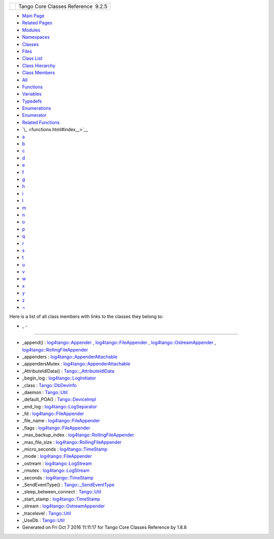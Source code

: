 +----------+---------------------------------------+
| |Logo|   | Tango Core Classes Reference  9.2.5   |
+----------+---------------------------------------+

-  `Main Page <index.html>`__
-  `Related Pages <pages.html>`__
-  `Modules <modules.html>`__
-  `Namespaces <namespaces.html>`__
-  `Classes <annotated.html>`__
-  `Files <files.html>`__

-  `Class List <annotated.html>`__
-  `Class Hierarchy <inherits.html>`__
-  `Class Members <functions.html>`__

-  `All <functions.html>`__
-  `Functions <functions_func.html>`__
-  `Variables <functions_vars.html>`__
-  `Typedefs <functions_type.html>`__
-  `Enumerations <functions_enum.html>`__
-  `Enumerator <functions_eval.html>`__
-  `Related Functions <functions_rela.html>`__

-  `\_ <functions.html#index__>`__
-  `a <functions_a.html#index_a>`__
-  `b <functions_b.html#index_b>`__
-  `c <functions_c.html#index_c>`__
-  `d <functions_d.html#index_d>`__
-  `e <functions_e.html#index_e>`__
-  `f <functions_f.html#index_f>`__
-  `g <functions_g.html#index_g>`__
-  `h <functions_h.html#index_h>`__
-  `i <functions_i.html#index_i>`__
-  `l <functions_l.html#index_l>`__
-  `m <functions_m.html#index_m>`__
-  `n <functions_n.html#index_n>`__
-  `o <functions_o.html#index_o>`__
-  `p <functions_p.html#index_p>`__
-  `q <functions_q.html#index_q>`__
-  `r <functions_r.html#index_r>`__
-  `s <functions_s.html#index_s>`__
-  `t <functions_t.html#index_t>`__
-  `u <functions_u.html#index_u>`__
-  `v <functions_v.html#index_v>`__
-  `w <functions_w.html#index_w>`__
-  `x <functions_x.html#index_x>`__
-  `y <functions_y.html#index_y>`__
-  `z <functions_z.html#index_z>`__
-  `~ <functions_~.html#index_~>`__

Here is a list of all class members with links to the classes they
belong to:

- \_ -
~~~~~~

-  \_append() :
   `log4tango::Appender <d7/dc4/classlog4tango_1_1Appender.html#a87739ce35cdc83e06dd4c55af28d3ac8>`__
   ,
   `log4tango::FileAppender <dd/d62/classlog4tango_1_1FileAppender.html#acc1e885ec09a9f206383284656a0079e>`__
   ,
   `log4tango::OstreamAppender <df/d37/classlog4tango_1_1OstreamAppender.html#a90001f5d7e7ef88b5492e6154d90aa86>`__
   ,
   `log4tango::RollingFileAppender <d9/db4/classlog4tango_1_1RollingFileAppender.html#ad25a1bd45e1dffc755821acca3b958f2>`__
-  \_appenders :
   `log4tango::AppenderAttachable <d6/d89/classlog4tango_1_1AppenderAttachable.html#a1956c7e554f262cfecfc1a9de9145289>`__
-  \_appendersMutex :
   `log4tango::AppenderAttachable <d6/d89/classlog4tango_1_1AppenderAttachable.html#a9390c8fc80202c4296f7ef10f08d13a5>`__
-  \_AttributeIdlData() :
   `Tango::\_AttributeIdlData <d5/d25/structTango_1_1__AttributeIdlData.html#a2ff3b5fe9d2aaabee6a955858245d838>`__
-  \_begin\_log :
   `log4tango::LogInitiator <d3/dfe/classlog4tango_1_1LogInitiator.html#a662c8dd89b2ea992603dbcb852ad9ce4>`__
-  \_class :
   `Tango::DbDevInfo <dd/d01/classTango_1_1DbDevInfo.html#adb109d7fbbcf158b4c78331429c82617>`__
-  \_daemon :
   `Tango::Util <d4/deb/classTango_1_1Util.html#a92f38f300de79ece0538b691c806e4a6>`__
-  \_default\_POA() :
   `Tango::DeviceImpl <d3/d62/classTango_1_1DeviceImpl.html#a0895eb0df1a110eba046df7200d86f48>`__
-  \_end\_log :
   `log4tango::LogSeparator <d0/d2f/classlog4tango_1_1LogSeparator.html#aa953a8c528fc5518c27d69ddb6860311>`__
-  \_fd :
   `log4tango::FileAppender <dd/d62/classlog4tango_1_1FileAppender.html#a04f8a77d3ad3aa7cdcaa8f6be93c5ab0>`__
-  \_file\_name :
   `log4tango::FileAppender <dd/d62/classlog4tango_1_1FileAppender.html#a7a21e40ff4eb363cc20678a4be99c93d>`__
-  \_flags :
   `log4tango::FileAppender <dd/d62/classlog4tango_1_1FileAppender.html#a6d4608df941bbaef01e82396bfc85cb2>`__
-  \_max\_backup\_index :
   `log4tango::RollingFileAppender <d9/db4/classlog4tango_1_1RollingFileAppender.html#a5ceb9ceff2058cc7726986cf54e2efa9>`__
-  \_max\_file\_size :
   `log4tango::RollingFileAppender <d9/db4/classlog4tango_1_1RollingFileAppender.html#aa796609c18d8522c2d6898d4f12ffba4>`__
-  \_micro\_seconds :
   `log4tango::TimeStamp <d2/df5/classlog4tango_1_1TimeStamp.html#a1cb0ccf43153e649547fbd1172e95650>`__
-  \_mode :
   `log4tango::FileAppender <dd/d62/classlog4tango_1_1FileAppender.html#a158481e2d508ad2615d78615a86e5206>`__
-  \_ostream :
   `log4tango::LogStream <d7/dff/classlog4tango_1_1LogStream.html#a56e910c1670fcc56dc3ccf665fb7d686>`__
-  \_rmutex :
   `log4tango::LogStream <d7/dff/classlog4tango_1_1LogStream.html#a809fbebb6eac303284d9348eee8c25e3>`__
-  \_seconds :
   `log4tango::TimeStamp <d2/df5/classlog4tango_1_1TimeStamp.html#a100e29832bd2fb44135cb556234e07ea>`__
-  \_SendEventType() :
   `Tango::\_SendEventType <d3/db5/structTango_1_1__SendEventType.html#a0043609e691ba100d6c6a858d6f4c037>`__
-  \_sleep\_between\_connect :
   `Tango::Util <d4/deb/classTango_1_1Util.html#aadfaa555e0b480fa2cb63e820f390e11>`__
-  \_start\_stamp :
   `log4tango::TimeStamp <d2/df5/classlog4tango_1_1TimeStamp.html#ae5498e41fd84e2a0f49bb7640ccec9ec>`__
-  \_stream :
   `log4tango::OstreamAppender <df/d37/classlog4tango_1_1OstreamAppender.html#ac8b44c1711e080e46488853a6ed8967f>`__
-  \_tracelevel :
   `Tango::Util <d4/deb/classTango_1_1Util.html#ac618c4a4d49ce20ae605ecded0ffe61c>`__
-  \_UseDb :
   `Tango::Util <d4/deb/classTango_1_1Util.html#a194cd965fd1aebe1800adbe076558742>`__

-  Generated on Fri Oct 7 2016 11:11:17 for Tango Core Classes Reference
   by |doxygen| 1.8.8

.. |Logo| image:: logo.jpg
.. |doxygen| image:: doxygen.png
   :target: http://www.doxygen.org/index.html
